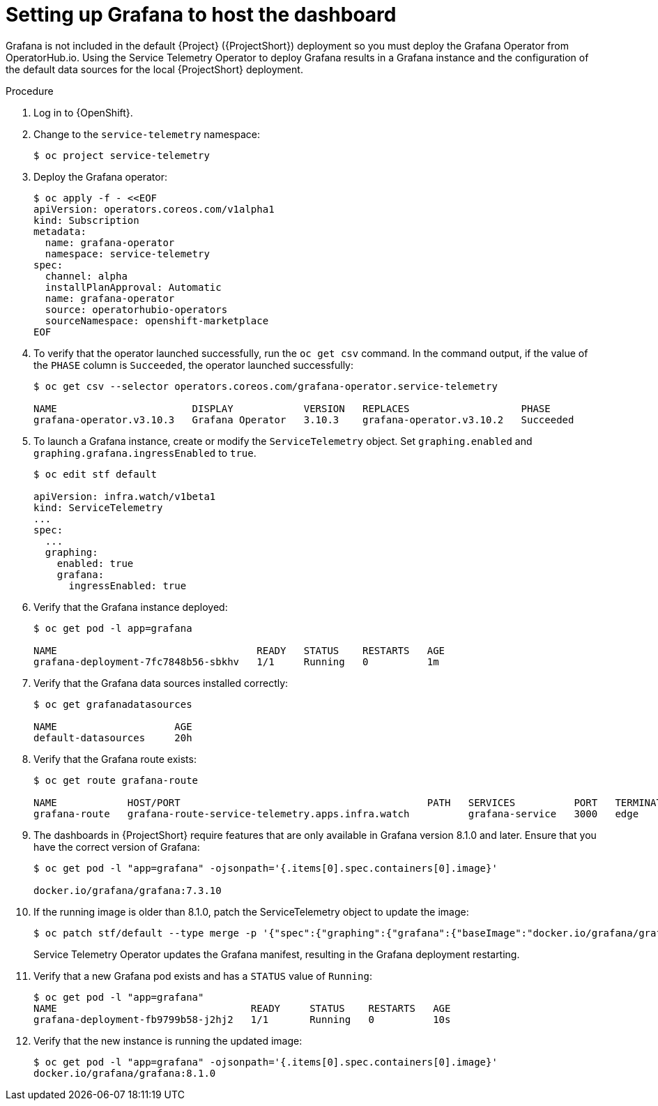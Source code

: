 // Module included in the following assemblies:
//
// <List assemblies here, each on a new line>

// This module can be included from assemblies using the following include statement:
// include::<path>/proc_setting-up-the-dashboard-to-host-grafana.adoc[leveloffset=+1]

// The file name and the ID are based on the module title. For example:
// * file name: proc_doing-procedure-a.adoc
// * ID: [id='proc_doing-procedure-a_{context}']
// * Title: = Doing procedure A
//
// The ID is used as an anchor for linking to the module. Avoid changing
// it after the module has been published to ensure existing links are not
// broken.
//
// The `context` attribute enables module reuse. Every module's ID includes
// {context}, which ensures that the module has a unique ID even if it is
// reused multiple times in a guide.
//
// Start the title with a verb, such as Creating or Create. See also
// _Wording of headings_ in _The IBM Style Guide_.
[id="setting-up-grafana-to-host-the-dashboard_{context}"]
= Setting up Grafana to host the dashboard

[role="_abstract"]
Grafana is not included in the default {Project} ({ProjectShort}) deployment so you must deploy the Grafana Operator from OperatorHub.io. Using the Service Telemetry Operator to deploy Grafana results in a Grafana instance and the  configuration of the default data sources for the local {ProjectShort} deployment.

.Procedure

. Log in to {OpenShift}.
. Change to the `service-telemetry` namespace:
+
[source,bash]
----
$ oc project service-telemetry
----

. Deploy the Grafana operator:
+
[source,yaml]
----
$ oc apply -f - <<EOF
apiVersion: operators.coreos.com/v1alpha1
kind: Subscription
metadata:
  name: grafana-operator
  namespace: service-telemetry
spec:
  channel: alpha
  installPlanApproval: Automatic
  name: grafana-operator
  source: operatorhubio-operators
  sourceNamespace: openshift-marketplace
EOF
----

. To verify that the operator launched successfully, run the `oc get csv` command. In the command output, if the value of the `PHASE` column is `Succeeded`, the operator launched successfully:
+
[source,bash,options="nowrap"]
----
$ oc get csv --selector operators.coreos.com/grafana-operator.service-telemetry

NAME                       DISPLAY            VERSION   REPLACES                   PHASE
grafana-operator.v3.10.3   Grafana Operator   3.10.3    grafana-operator.v3.10.2   Succeeded
----

. To launch a Grafana instance, create or modify the `ServiceTelemetry` object. Set `graphing.enabled` and `graphing.grafana.ingressEnabled` to `true`.
+
[source,bash]
----
$ oc edit stf default

apiVersion: infra.watch/v1beta1
kind: ServiceTelemetry
...
spec:
  ...
  graphing:
    enabled: true
    grafana:
      ingressEnabled: true
----

. Verify that the Grafana instance deployed:
+
[source,bash]
----
$ oc get pod -l app=grafana

NAME                                  READY   STATUS    RESTARTS   AGE
grafana-deployment-7fc7848b56-sbkhv   1/1     Running   0          1m
----

. Verify that the Grafana data sources installed correctly:
+
[source,bash]
----
$ oc get grafanadatasources

NAME                    AGE
default-datasources     20h
----

. Verify that the Grafana route exists:
+
[source,bash,options="nowrap"]
----
$ oc get route grafana-route

NAME            HOST/PORT                                          PATH   SERVICES          PORT   TERMINATION   WILDCARD
grafana-route   grafana-route-service-telemetry.apps.infra.watch          grafana-service   3000   edge          None
----

. The dashboards in {ProjectShort} require features that are only available in Grafana version 8.1.0 and later. Ensure that you have the correct version of Grafana:
+
[source,bash]
----
$ oc get pod -l "app=grafana" -ojsonpath='{.items[0].spec.containers[0].image}'

docker.io/grafana/grafana:7.3.10
----

. If the running image is older than 8.1.0, patch the ServiceTelemetry object to update the image:
+
[source,bash,options="nowrap"]
----
$ oc patch stf/default --type merge -p '{"spec":{"graphing":{"grafana":{"baseImage":"docker.io/grafana/grafana:8.1.5"}}}}'
----
+
Service Telemetry Operator updates the Grafana manifest, resulting in the Grafana deployment restarting.

. Verify that a new Grafana pod exists and has a `STATUS` value of `Running`:
+
[source,bash,options="nowrap"]
----
$ oc get pod -l "app=grafana"
NAME                                 READY     STATUS    RESTARTS   AGE
grafana-deployment-fb9799b58-j2hj2   1/1       Running   0          10s
----

. Verify that the new instance is running the updated image:
+
[source,bash,options="nowrap"]
----
$ oc get pod -l "app=grafana" -ojsonpath='{.items[0].spec.containers[0].image}'
docker.io/grafana/grafana:8.1.0
----
